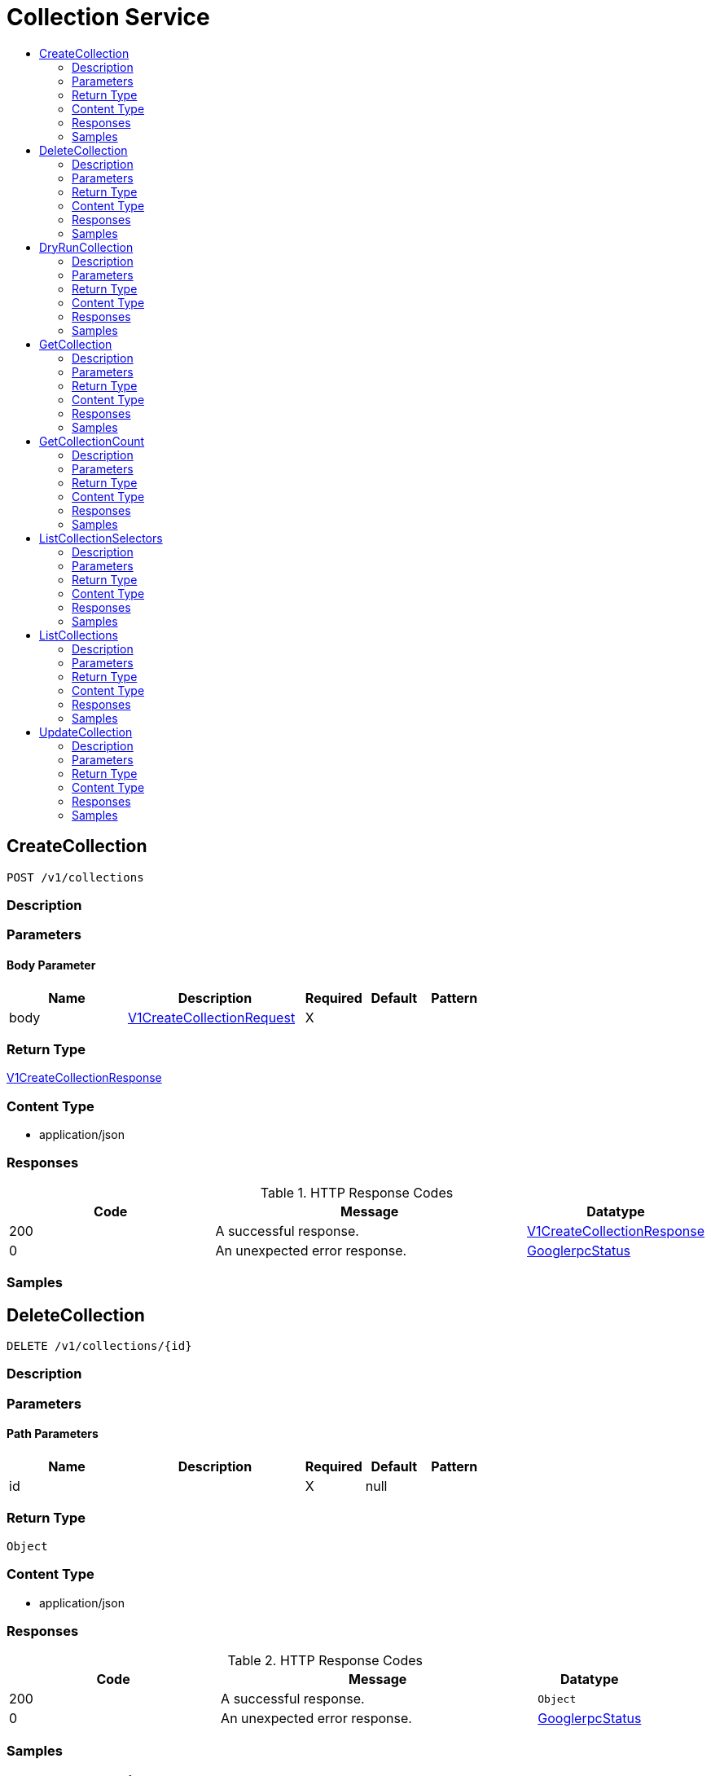 // Auto-generated by scripts. Do not edit.
:_mod-docs-content-type: ASSEMBLY
[id="CollectionService"]
= Collection Service
:toc: macro
:toc-title:

toc::[]

:context: CollectionService

[id="CreateCollection_CollectionService"]
== CreateCollection

`POST /v1/collections`

=== Description

=== Parameters

==== Body Parameter

[cols="2,3,1,1,1"]
|===
|Name| Description| Required| Default| Pattern

| body
|  xref:../CommonObjectReference/CommonObjectReference.adoc#V1CreateCollectionRequest_CommonObjectReference[V1CreateCollectionRequest]
| X
| 
| 

|===

=== Return Type

xref:../CommonObjectReference/CommonObjectReference.adoc#V1CreateCollectionResponse_CommonObjectReference[V1CreateCollectionResponse]

=== Content Type

* application/json

=== Responses

.HTTP Response Codes
[cols="2,3,1"]
|===
| Code | Message | Datatype

| 200
| A successful response.
|  xref:../CommonObjectReference/CommonObjectReference.adoc#V1CreateCollectionResponse_CommonObjectReference[V1CreateCollectionResponse]

| 0
| An unexpected error response.
|  xref:../CommonObjectReference/CommonObjectReference.adoc#GooglerpcStatus_CommonObjectReference[GooglerpcStatus]

|===

=== Samples

[id="DeleteCollection_CollectionService"]
== DeleteCollection

`DELETE /v1/collections/{id}`

=== Description

=== Parameters

==== Path Parameters

[cols="2,3,1,1,1"]
|===
|Name| Description| Required| Default| Pattern

| id
|  
| X
| null
| 

|===

=== Return Type

`Object`

=== Content Type

* application/json

=== Responses

.HTTP Response Codes
[cols="2,3,1"]
|===
| Code | Message | Datatype

| 200
| A successful response.
|  `Object`

| 0
| An unexpected error response.
|  xref:../CommonObjectReference/CommonObjectReference.adoc#GooglerpcStatus_CommonObjectReference[GooglerpcStatus]

|===

=== Samples

[id="DryRunCollection_CollectionService"]
== DryRunCollection

`POST /v1/collections/dryrun`

=== Description

=== Parameters

==== Body Parameter

[cols="2,3,1,1,1"]
|===
|Name| Description| Required| Default| Pattern

| body
|  xref:../CommonObjectReference/CommonObjectReference.adoc#V1DryRunCollectionRequest_CommonObjectReference[V1DryRunCollectionRequest]
| X
| 
| 

|===

=== Return Type

xref:../CommonObjectReference/CommonObjectReference.adoc#V1DryRunCollectionResponse_CommonObjectReference[V1DryRunCollectionResponse]

=== Content Type

* application/json

=== Responses

.HTTP Response Codes
[cols="2,3,1"]
|===
| Code | Message | Datatype

| 200
| A successful response.
|  xref:../CommonObjectReference/CommonObjectReference.adoc#V1DryRunCollectionResponse_CommonObjectReference[V1DryRunCollectionResponse]

| 0
| An unexpected error response.
|  xref:../CommonObjectReference/CommonObjectReference.adoc#GooglerpcStatus_CommonObjectReference[GooglerpcStatus]

|===

=== Samples

[id="GetCollection_CollectionService"]
== GetCollection

`GET /v1/collections/{id}`

=== Description

=== Parameters

==== Path Parameters

[cols="2,3,1,1,1"]
|===
|Name| Description| Required| Default| Pattern

| id
|  
| X
| null
| 

|===

==== Query Parameters

[cols="2,3,1,1,1"]
|===
|Name| Description| Required| Default| Pattern

| options.withMatches
|  
| -
| null
| 

| options.filterQuery.query
|  
| -
| null
| 

| options.filterQuery.pagination.limit
|  
| -
| null
| 

| options.filterQuery.pagination.offset
|  
| -
| null
| 

| options.filterQuery.pagination.sortOption.field
|  
| -
| null
| 

| options.filterQuery.pagination.sortOption.reversed
|  
| -
| null
| 

| options.filterQuery.pagination.sortOption.aggregateBy.aggrFunc
|  
| -
| UNSET
| 

| options.filterQuery.pagination.sortOption.aggregateBy.distinct
|  
| -
| null
| 

|===

=== Return Type

xref:../CommonObjectReference/CommonObjectReference.adoc#V1GetCollectionResponse_CommonObjectReference[V1GetCollectionResponse]

=== Content Type

* application/json

=== Responses

.HTTP Response Codes
[cols="2,3,1"]
|===
| Code | Message | Datatype

| 200
| A successful response.
|  xref:../CommonObjectReference/CommonObjectReference.adoc#V1GetCollectionResponse_CommonObjectReference[V1GetCollectionResponse]

| 0
| An unexpected error response.
|  xref:../CommonObjectReference/CommonObjectReference.adoc#GooglerpcStatus_CommonObjectReference[GooglerpcStatus]

|===

=== Samples

[id="GetCollectionCount_CollectionService"]
== GetCollectionCount

`GET /v1/collectionscount`

=== Description

=== Parameters

==== Query Parameters

[cols="2,3,1,1,1"]
|===
|Name| Description| Required| Default| Pattern

| query.query
|  
| -
| null
| 

| query.pagination.limit
|  
| -
| null
| 

| query.pagination.offset
|  
| -
| null
| 

| query.pagination.sortOption.field
|  
| -
| null
| 

| query.pagination.sortOption.reversed
|  
| -
| null
| 

| query.pagination.sortOption.aggregateBy.aggrFunc
|  
| -
| UNSET
| 

| query.pagination.sortOption.aggregateBy.distinct
|  
| -
| null
| 

|===

=== Return Type

xref:../CommonObjectReference/CommonObjectReference.adoc#V1GetCollectionCountResponse_CommonObjectReference[V1GetCollectionCountResponse]

=== Content Type

* application/json

=== Responses

.HTTP Response Codes
[cols="2,3,1"]
|===
| Code | Message | Datatype

| 200
| A successful response.
|  xref:../CommonObjectReference/CommonObjectReference.adoc#V1GetCollectionCountResponse_CommonObjectReference[V1GetCollectionCountResponse]

| 0
| An unexpected error response.
|  xref:../CommonObjectReference/CommonObjectReference.adoc#GooglerpcStatus_CommonObjectReference[GooglerpcStatus]

|===

=== Samples

[id="ListCollectionSelectors_CollectionService"]
== ListCollectionSelectors

`GET /v1/collections/selectors`

=== Description

=== Parameters

=== Return Type

xref:../CommonObjectReference/CommonObjectReference.adoc#V1ListCollectionSelectorsResponse_CommonObjectReference[V1ListCollectionSelectorsResponse]

=== Content Type

* application/json

=== Responses

.HTTP Response Codes
[cols="2,3,1"]
|===
| Code | Message | Datatype

| 200
| A successful response.
|  xref:../CommonObjectReference/CommonObjectReference.adoc#V1ListCollectionSelectorsResponse_CommonObjectReference[V1ListCollectionSelectorsResponse]

| 0
| An unexpected error response.
|  xref:../CommonObjectReference/CommonObjectReference.adoc#GooglerpcStatus_CommonObjectReference[GooglerpcStatus]

|===

=== Samples

[id="ListCollections_CollectionService"]
== ListCollections

`GET /v1/collections`

=== Description

=== Parameters

==== Query Parameters

[cols="2,3,1,1,1"]
|===
|Name| Description| Required| Default| Pattern

| query.query
|  
| -
| null
| 

| query.pagination.limit
|  
| -
| null
| 

| query.pagination.offset
|  
| -
| null
| 

| query.pagination.sortOption.field
|  
| -
| null
| 

| query.pagination.sortOption.reversed
|  
| -
| null
| 

| query.pagination.sortOption.aggregateBy.aggrFunc
|  
| -
| UNSET
| 

| query.pagination.sortOption.aggregateBy.distinct
|  
| -
| null
| 

|===

=== Return Type

xref:../CommonObjectReference/CommonObjectReference.adoc#V1ListCollectionsResponse_CommonObjectReference[V1ListCollectionsResponse]

=== Content Type

* application/json

=== Responses

.HTTP Response Codes
[cols="2,3,1"]
|===
| Code | Message | Datatype

| 200
| A successful response.
|  xref:../CommonObjectReference/CommonObjectReference.adoc#V1ListCollectionsResponse_CommonObjectReference[V1ListCollectionsResponse]

| 0
| An unexpected error response.
|  xref:../CommonObjectReference/CommonObjectReference.adoc#GooglerpcStatus_CommonObjectReference[GooglerpcStatus]

|===

=== Samples

[id="UpdateCollection_CollectionService"]
== UpdateCollection

`PATCH /v1/collections/{id}`

=== Description

=== Parameters

==== Path Parameters

[cols="2,3,1,1,1"]
|===
|Name| Description| Required| Default| Pattern

| id
|  
| X
| null
| 

|===

==== Body Parameter

[cols="2,3,1,1,1"]
|===
|Name| Description| Required| Default| Pattern

| body
|  xref:../CommonObjectReference/CommonObjectReference.adoc#CollectionServiceUpdateCollectionBody_CommonObjectReference[CollectionServiceUpdateCollectionBody]
| X
| 
| 

|===

=== Return Type

xref:../CommonObjectReference/CommonObjectReference.adoc#V1UpdateCollectionResponse_CommonObjectReference[V1UpdateCollectionResponse]

=== Content Type

* application/json

=== Responses

.HTTP Response Codes
[cols="2,3,1"]
|===
| Code | Message | Datatype

| 200
| A successful response.
|  xref:../CommonObjectReference/CommonObjectReference.adoc#V1UpdateCollectionResponse_CommonObjectReference[V1UpdateCollectionResponse]

| 0
| An unexpected error response.
|  xref:../CommonObjectReference/CommonObjectReference.adoc#GooglerpcStatus_CommonObjectReference[GooglerpcStatus]

|===

=== Samples
